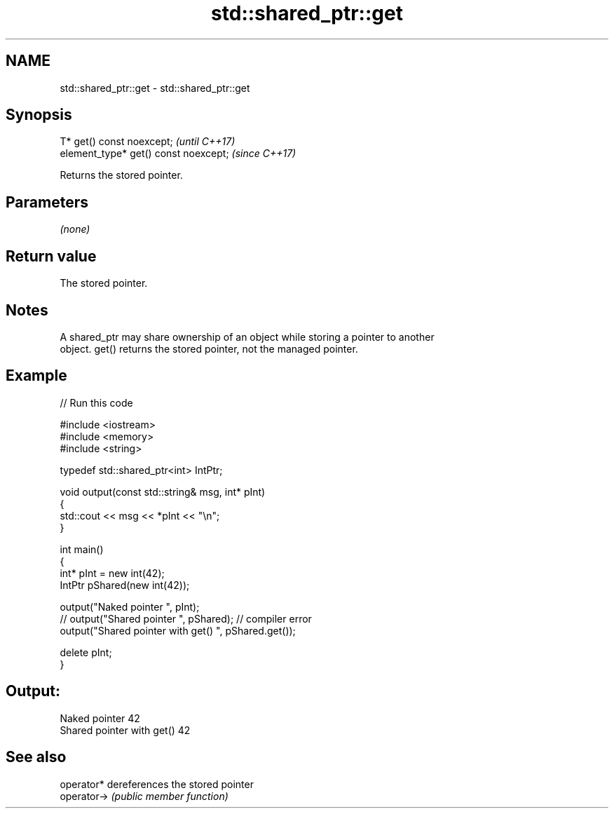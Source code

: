 .TH std::shared_ptr::get 3 "2019.03.28" "http://cppreference.com" "C++ Standard Libary"
.SH NAME
std::shared_ptr::get \- std::shared_ptr::get

.SH Synopsis
   T* get() const noexcept;             \fI(until C++17)\fP
   element_type* get() const noexcept;  \fI(since C++17)\fP

   Returns the stored pointer.

.SH Parameters

   \fI(none)\fP

.SH Return value

   The stored pointer.

.SH Notes

   A shared_ptr may share ownership of an object while storing a pointer to another
   object. get() returns the stored pointer, not the managed pointer.

.SH Example

   
// Run this code

 #include <iostream>
 #include <memory>
 #include <string>
  
 typedef std::shared_ptr<int> IntPtr;
  
 void output(const std::string& msg, int* pInt)
 {
     std::cout << msg << *pInt << "\\n";
 }
  
 int main()
 {
     int* pInt = new int(42);
     IntPtr pShared(new int(42));
  
     output("Naked pointer ", pInt);
     // output("Shared pointer ", pShared); // compiler error
     output("Shared pointer with get() ", pShared.get());
  
     delete pInt;
 }

.SH Output:

 Naked pointer 42
 Shared pointer with get() 42

.SH See also

   operator*  dereferences the stored pointer
   operator-> \fI(public member function)\fP 
